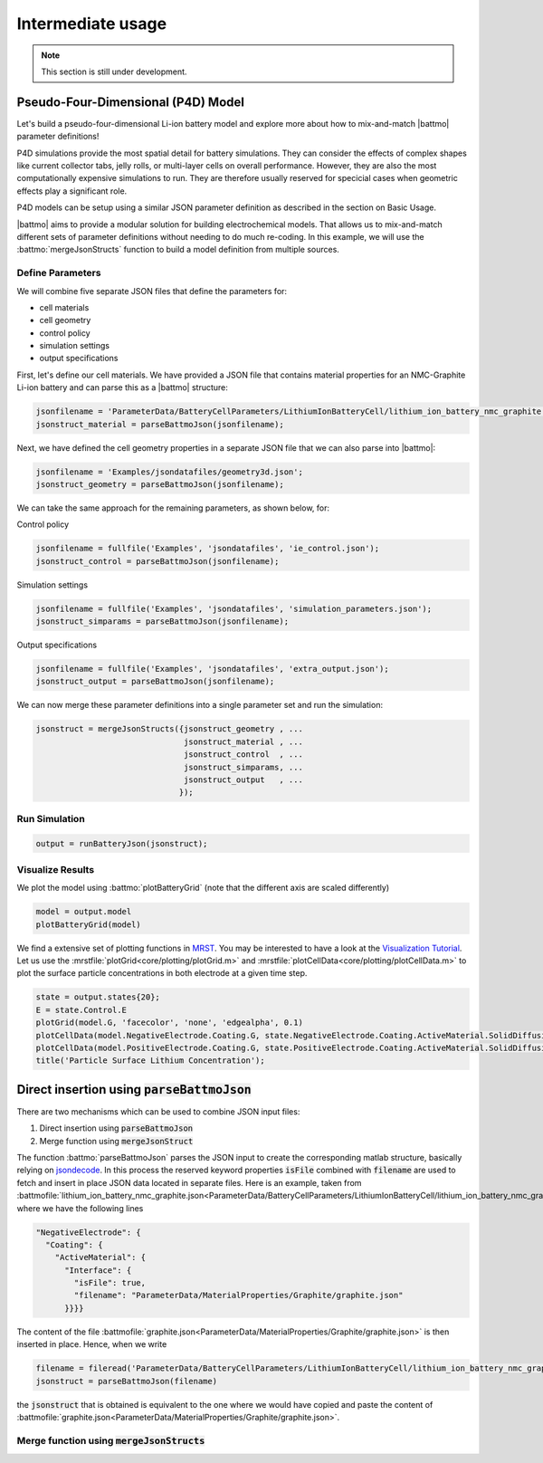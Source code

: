 ==================
Intermediate usage
==================

.. note::
  This section is still under development.

Pseudo-Four-Dimensional (P4D) Model
===================================

Let's build a pseudo-four-dimensional Li-ion battery model and explore more about how to mix-and-match |battmo| parameter definitions!

P4D simulations provide the most spatial detail for battery simulations. They can consider the effects of complex shapes like current collector tabs, jelly rolls, or multi-layer cells on overall performance. However, they are also the most computationally expensive simulations to run. They are therefore usually reserved for specicial cases when geometric effects play a significant role. 

P4D models can be setup using a similar JSON parameter definition as described in the section on Basic Usage.

|battmo| aims to provide a modular solution for building electrochemical models. That allows us to mix-and-match different sets of parameter definitions without needing to do much re-coding. In this example, we will use the :battmo:`mergeJsonStructs` function to build a model definition from multiple sources. 

Define Parameters
-----------------

We will combine five separate JSON files that define the parameters for:

- cell materials
- cell geometry
- control policy
- simulation settings
- output specifications

First, let's define our cell materials. We have provided a JSON file that contains material properties for an NMC-Graphite Li-ion battery and can parse this as a |battmo| structure:

.. code:: matlab
          
   jsonfilename = 'ParameterData/BatteryCellParameters/LithiumIonBatteryCell/lithium_ion_battery_nmc_graphite.json';
   jsonstruct_material = parseBattmoJson(jsonfilename);

Next, we have defined the cell geometry properties in a separate JSON file that we can also parse into |battmo|:

.. code:: matlab
          
   jsonfilename = 'Examples/jsondatafiles/geometry3d.json';
   jsonstruct_geometry = parseBattmoJson(jsonfilename);            

We can take the same approach for the remaining parameters, as shown below, for:

Control policy

.. code:: matlab
          
   jsonfilename = fullfile('Examples', 'jsondatafiles', 'ie_control.json');
   jsonstruct_control = parseBattmoJson(jsonfilename);         

Simulation settings

.. code:: matlab
          
   jsonfilename = fullfile('Examples', 'jsondatafiles', 'simulation_parameters.json');
   jsonstruct_simparams = parseBattmoJson(jsonfilename);       

Output specifications

.. code:: matlab
          
   jsonfilename = fullfile('Examples', 'jsondatafiles', 'extra_output.json');
   jsonstruct_output = parseBattmoJson(jsonfilename);         

We can now merge these parameter definitions into a single parameter set and run the simulation:

.. code:: matlab
          
   jsonstruct = mergeJsonStructs({jsonstruct_geometry , ...
                                  jsonstruct_material , ...
                                  jsonstruct_control  , ...
                                  jsonstruct_simparams, ...
                                  jsonstruct_output   , ...                               
                                 });

Run Simulation
--------------

.. code:: matlab
          
   output = runBatteryJson(jsonstruct);  

Visualize Results
-----------------

We plot the model using :battmo:`plotBatteryGrid` (note that the different axis are scaled differently)

.. code:: matlab
          
   model = output.model
   plotBatteryGrid(model)

.. figure:: img/3dmodel.png
   :target: _images/3dmodel.png
   
We find a extensive set of plotting functions in `MRST <https://www.sintef.no/Projectweb/MRST/>`_. You may be interested
to have a look at the `Visualization Tutorial
<https://www.sintef.no/projectweb/mrst/documentation/tutorials/visualization-tutorial/>`_. Let us use the
:mrstfile:`plotGrid<core/plotting/plotGrid.m>` and :mrstfile:`plotCellData<core/plotting/plotCellData.m>` to plot the
surface particle concentrations in both electrode at a given time step.
          
..
   The plots presented below are obtained using the script runExample3D in Documentation/scripts/runExample3D

.. code:: matlab
          
   state = output.states{20};
   E = state.Control.E
   plotGrid(model.G, 'facecolor', 'none', 'edgealpha', 0.1)
   plotCellData(model.NegativeElectrode.Coating.G, state.NegativeElectrode.Coating.ActiveMaterial.SolidDiffusion.cSurface/(mol/litre))
   plotCellData(model.PositiveElectrode.Coating.G, state.PositiveElectrode.Coating.ActiveMaterial.SolidDiffusion.cSurface/(mol/litre))
   title('Particle Surface Lithium Concentration');

.. figure:: img/3dconc.png
   :target: _images/3dconc.png
   




Direct insertion using :code:`parseBattmoJson`
==============================================

There are two mechanisms which can be used to combine JSON input files:

#. Direct insertion using :code:`parseBattmoJson`
#. Merge function using :code:`mergeJsonStruct`

The function :battmo:`parseBattmoJson` parses the JSON input to create the corresponding matlab structure, basically
relying on `jsondecode <https://se.mathworks.com/help/matlab/ref/jsondecode.html>`_. In this process the reserved
keyword properties :code:`isFile` combined with :code:`filename` are used to fetch and insert in place JSON data located
in separate files. Here is an example, taken from :battmofile:`lithium_ion_battery_nmc_graphite.json<ParameterData/BatteryCellParameters/LithiumIonBatteryCell/lithium_ion_battery_nmc_graphite.json>` where we have the following lines

.. code:: json
          
  "NegativeElectrode": {
    "Coating": {
      "ActiveMaterial": {
        "Interface": {
          "isFile": true,
          "filename": "ParameterData/MaterialProperties/Graphite/graphite.json"
        }}}}

The content of the file :battmofile:`graphite.json<ParameterData/MaterialProperties/Graphite/graphite.json>` is then
inserted in place. Hence, when we write

.. code:: matlab

   filename = fileread('ParameterData/BatteryCellParameters/LithiumIonBatteryCell/lithium_ion_battery_nmc_graphite.json')
   jsonstruct = parseBattmoJson(filename)

the :code:`jsonstruct` that is obtained is equivalent to the one where we would have copied and paste the content of
:battmofile:`graphite.json<ParameterData/MaterialProperties/Graphite/graphite.json>`.

.. collapse:: jsonstruct detail

   .. code:: json
             
     "NegativeElectrode": {
       "Coating": {
         "ActiveMaterial": {
           "Interface": {
             "saturationConcentration": 30555,
             "volumetricSurfaceArea": 723600,
             "density": 2240,
             "numberOfElectronsTransferred" : 1,
             "activationEnergyOfReaction": 5000,
             "reactionRateConstant": 5.031e-11,
             "guestStoichiometry100": 0.88551,
             "guestStoichiometry0": 0.1429,
             "chargeTransferCoefficient": 0.5,
             "openCircuitPotential" : {"type": "function",
             "functionname" : "computeOCP_graphite",
             "argumentlist" : ["cElectrode", "T", "cmax"]
             }}},          

.. _mergeJsonStructs:

Merge function using :code:`mergeJsonStructs`
---------------------------------------------
